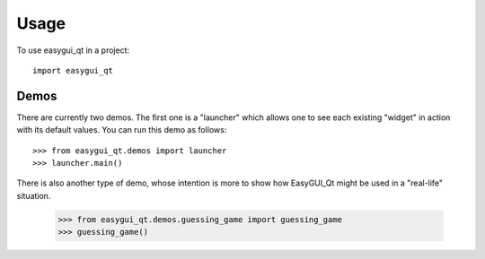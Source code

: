 ========
Usage
========

To use easygui_qt in a project::

    import easygui_qt

Demos
-----

There are currently two demos.  The first one is a "launcher" which
allows one to see each existing "widget" in action with its default values.
You can run this demo as follows::

    >>> from easygui_qt.demos import launcher
    >>> launcher.main()

.. image:: ../docs/images/launcher.png

There is also another type of demo, whose intention is more to show how
EasyGUI_Qt might be used in a "real-life" situation.

    >>> from easygui_qt.demos.guessing_game import guessing_game
    >>> guessing_game()
